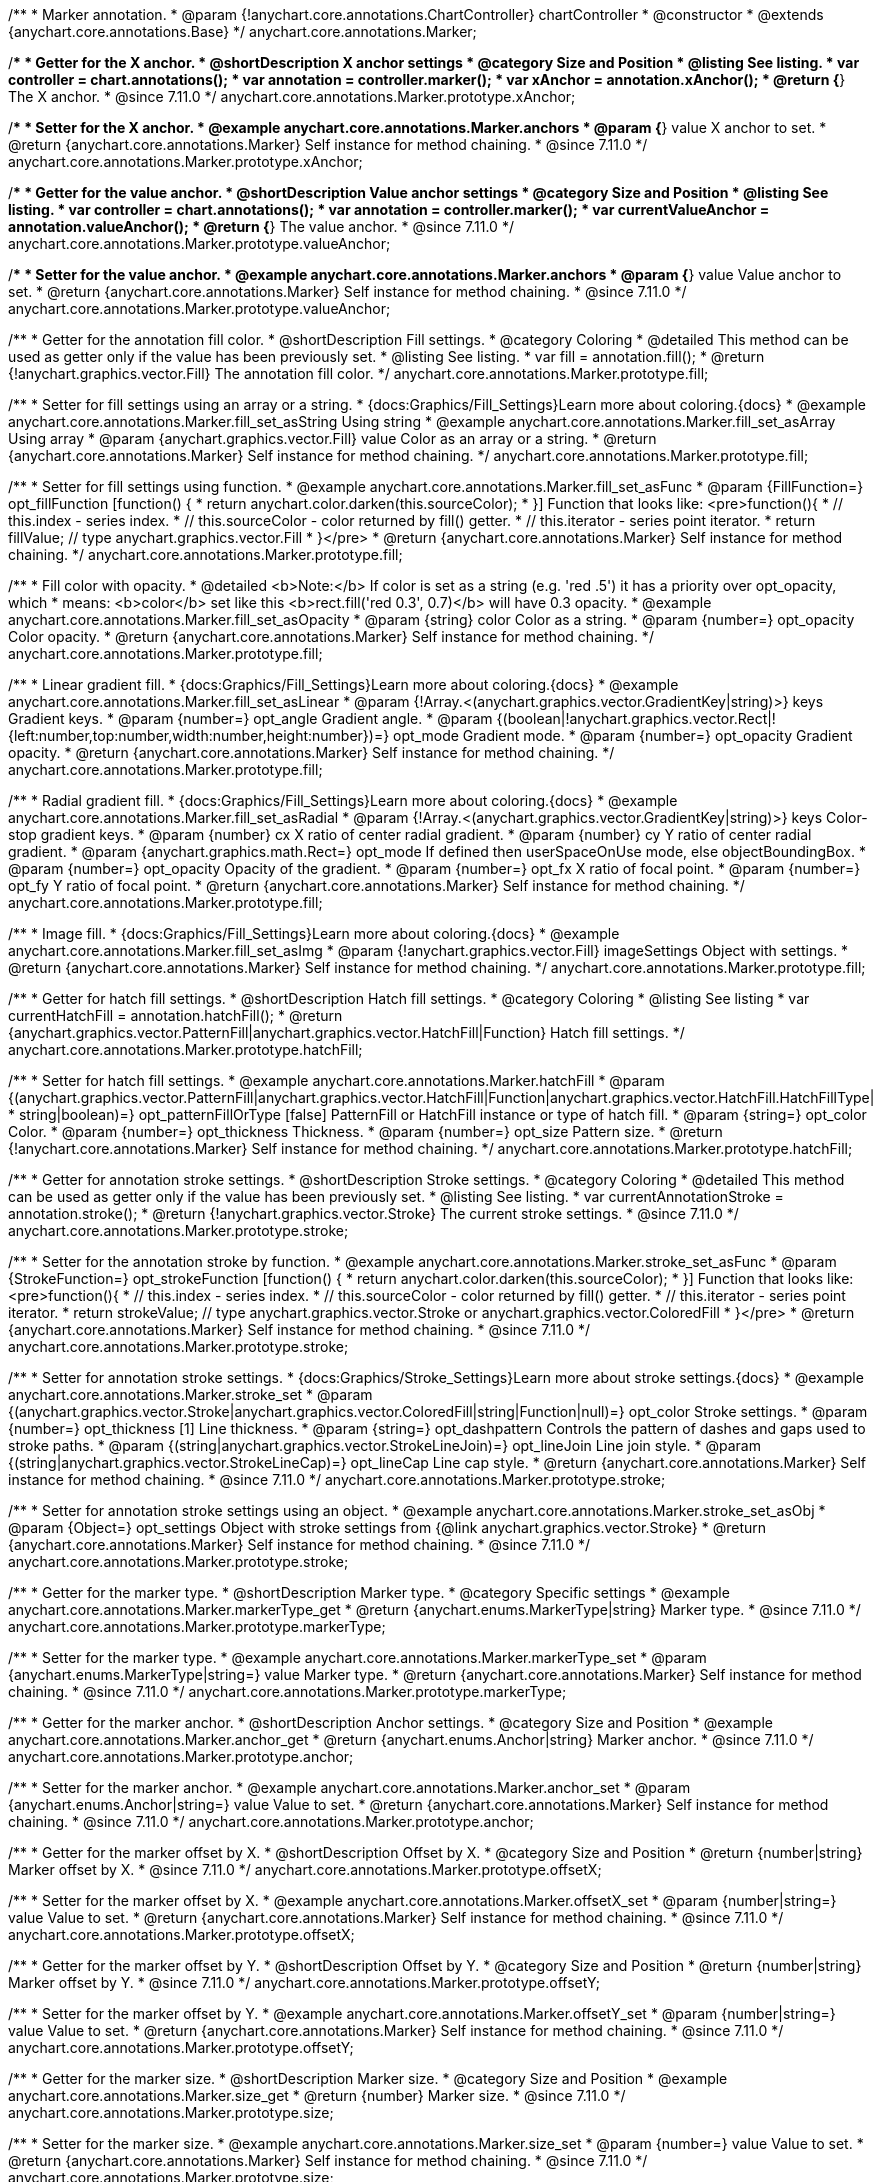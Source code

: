 /**
 * Marker annotation.
 * @param {!anychart.core.annotations.ChartController} chartController
 * @constructor
 * @extends {anychart.core.annotations.Base}
 */
anychart.core.annotations.Marker;

//----------------------------------------------------------------------------------------------------------------------
//
//  anychart.core.annotations.Marker.prototype.xAnchor
//
//----------------------------------------------------------------------------------------------------------------------

/**
 * Getter for the X anchor.
 * @shortDescription X anchor settings
 * @category Size and Position
 * @listing See listing.
 * var controller = chart.annotations();
 * var annotation = controller.marker();
 * var xAnchor = annotation.xAnchor();
 * @return {*} The X anchor.
 * @since 7.11.0
 */
anychart.core.annotations.Marker.prototype.xAnchor;

/**
 * Setter for the X anchor.
 * @example anychart.core.annotations.Marker.anchors
 * @param {*} value X anchor to set.
 * @return {anychart.core.annotations.Marker} Self instance for method chaining.
 * @since 7.11.0
 */
anychart.core.annotations.Marker.prototype.xAnchor;

//----------------------------------------------------------------------------------------------------------------------
//
//  anychart.core.annotations.Marker.prototype.valueAnchor
//
//----------------------------------------------------------------------------------------------------------------------

/**
 * Getter for the value anchor.
 * @shortDescription Value anchor settings
 * @category Size and Position
 * @listing See listing.
 * var controller = chart.annotations();
 * var annotation = controller.marker();
 * var currentValueAnchor = annotation.valueAnchor();
 * @return {*} The value anchor.
 * @since 7.11.0
 */
anychart.core.annotations.Marker.prototype.valueAnchor;

/**
 * Setter for the value anchor.
 * @example anychart.core.annotations.Marker.anchors
 * @param {*} value Value anchor to set.
 * @return {anychart.core.annotations.Marker} Self instance for method chaining.
 * @since 7.11.0
 */
anychart.core.annotations.Marker.prototype.valueAnchor;

//----------------------------------------------------------------------------------------------------------------------
//
//  anychart.core.annotations.Marker.prototype.fill
//
//----------------------------------------------------------------------------------------------------------------------

/**
 * Getter for the annotation fill color.
 * @shortDescription Fill settings.
 * @category Coloring
 * @detailed This method can be used as getter only if the value has been previously set.
 * @listing See listing.
 * var fill = annotation.fill();
 * @return {!anychart.graphics.vector.Fill} The annotation fill color.
 */
anychart.core.annotations.Marker.prototype.fill;

/**
 * Setter for fill settings using an array or a string.
 * {docs:Graphics/Fill_Settings}Learn more about coloring.{docs}
 * @example anychart.core.annotations.Marker.fill_set_asString Using string
 * @example anychart.core.annotations.Marker.fill_set_asArray Using array
 * @param {anychart.graphics.vector.Fill} value Color as an array or a string.
 * @return {anychart.core.annotations.Marker} Self instance for method chaining.
 */
anychart.core.annotations.Marker.prototype.fill;

/**
 * Setter for fill settings using function.
 * @example anychart.core.annotations.Marker.fill_set_asFunc
 * @param {FillFunction=} opt_fillFunction [function() {
 *  return anychart.color.darken(this.sourceColor);
 * }] Function that looks like: <pre>function(){
 *    // this.index - series index.
 *    // this.sourceColor - color returned by fill() getter.
 *    // this.iterator - series point iterator.
 *    return fillValue; // type anychart.graphics.vector.Fill
 * }</pre>
 * @return {anychart.core.annotations.Marker} Self instance for method chaining.
 */
anychart.core.annotations.Marker.prototype.fill;

/**
 * Fill color with opacity.
 * @detailed <b>Note:</b> If color is set as a string (e.g. 'red .5') it has a priority over opt_opacity, which
 * means: <b>color</b> set like this <b>rect.fill('red 0.3', 0.7)</b> will have 0.3 opacity.
 * @example anychart.core.annotations.Marker.fill_set_asOpacity
 * @param {string} color Color as a string.
 * @param {number=} opt_opacity Color opacity.
 * @return {anychart.core.annotations.Marker} Self instance for method chaining.
 */
anychart.core.annotations.Marker.prototype.fill;

/**
 * Linear gradient fill.
 * {docs:Graphics/Fill_Settings}Learn more about coloring.{docs}
 * @example anychart.core.annotations.Marker.fill_set_asLinear
 * @param {!Array.<(anychart.graphics.vector.GradientKey|string)>} keys Gradient keys.
 * @param {number=} opt_angle Gradient angle.
 * @param {(boolean|!anychart.graphics.vector.Rect|!{left:number,top:number,width:number,height:number})=} opt_mode Gradient mode.
 * @param {number=} opt_opacity Gradient opacity.
 * @return {anychart.core.annotations.Marker} Self instance for method chaining.
 */
anychart.core.annotations.Marker.prototype.fill;

/**
 * Radial gradient fill.
 * {docs:Graphics/Fill_Settings}Learn more about coloring.{docs}
 * @example anychart.core.annotations.Marker.fill_set_asRadial
 * @param {!Array.<(anychart.graphics.vector.GradientKey|string)>} keys Color-stop gradient keys.
 * @param {number} cx X ratio of center radial gradient.
 * @param {number} cy Y ratio of center radial gradient.
 * @param {anychart.graphics.math.Rect=} opt_mode If defined then userSpaceOnUse mode, else objectBoundingBox.
 * @param {number=} opt_opacity Opacity of the gradient.
 * @param {number=} opt_fx X ratio of focal point.
 * @param {number=} opt_fy Y ratio of focal point.
 * @return {anychart.core.annotations.Marker} Self instance for method chaining.
 */
anychart.core.annotations.Marker.prototype.fill;

/**
 * Image fill.
 * {docs:Graphics/Fill_Settings}Learn more about coloring.{docs}
 * @example anychart.core.annotations.Marker.fill_set_asImg
 * @param {!anychart.graphics.vector.Fill} imageSettings Object with settings.
 * @return {anychart.core.annotations.Marker} Self instance for method chaining.
 */
anychart.core.annotations.Marker.prototype.fill;

//----------------------------------------------------------------------------------------------------------------------
//
//  anychart.core.annotations.Marker.prototype.hatchFill
//
//----------------------------------------------------------------------------------------------------------------------

/**
 * Getter for hatch fill settings.
 * @shortDescription Hatch fill settings.
 * @category Coloring
 * @listing See listing
 * var currentHatchFill = annotation.hatchFill();
 * @return {anychart.graphics.vector.PatternFill|anychart.graphics.vector.HatchFill|Function} Hatch fill settings.
 */
anychart.core.annotations.Marker.prototype.hatchFill;

/**
 * Setter for hatch fill settings.
 * @example anychart.core.annotations.Marker.hatchFill
 * @param {(anychart.graphics.vector.PatternFill|anychart.graphics.vector.HatchFill|Function|anychart.graphics.vector.HatchFill.HatchFillType|
 * string|boolean)=} opt_patternFillOrType [false] PatternFill or HatchFill instance or type of hatch fill.
 * @param {string=} opt_color Color.
 * @param {number=} opt_thickness Thickness.
 * @param {number=} opt_size Pattern size.
 * @return {!anychart.core.annotations.Marker} Self instance for method chaining.
 */
anychart.core.annotations.Marker.prototype.hatchFill;


//----------------------------------------------------------------------------------------------------------------------
//
//  anychart.core.annotations.Marker.prototype.stroke
//
//----------------------------------------------------------------------------------------------------------------------

/**
 * Getter for annotation stroke settings.
 * @shortDescription Stroke settings.
 * @category Coloring
 * @detailed This method can be used as getter only if the value has been previously set.
 * @listing See listing.
 * var currentAnnotationStroke = annotation.stroke();
 * @return {!anychart.graphics.vector.Stroke} The current stroke settings.
 * @since 7.11.0
 */
anychart.core.annotations.Marker.prototype.stroke;

/**
 * Setter for the annotation stroke by function.
 * @example anychart.core.annotations.Marker.stroke_set_asFunc
 * @param {StrokeFunction=} opt_strokeFunction [function() {
 *  return anychart.color.darken(this.sourceColor);
 * }] Function that looks like: <pre>function(){
 *    // this.index - series index.
 *    // this.sourceColor -  color returned by fill() getter.
 *    // this.iterator - series point iterator.
 *    return strokeValue; // type anychart.graphics.vector.Stroke or anychart.graphics.vector.ColoredFill
 * }</pre>
 * @return {anychart.core.annotations.Marker} Self instance for method chaining.
 * @since 7.11.0
 */
anychart.core.annotations.Marker.prototype.stroke;

/**
 * Setter for annotation stroke settings.
 * {docs:Graphics/Stroke_Settings}Learn more about stroke settings.{docs}
 * @example anychart.core.annotations.Marker.stroke_set
 * @param {(anychart.graphics.vector.Stroke|anychart.graphics.vector.ColoredFill|string|Function|null)=} opt_color Stroke settings.
 * @param {number=} opt_thickness [1] Line thickness.
 * @param {string=} opt_dashpattern Controls the pattern of dashes and gaps used to stroke paths.
 * @param {(string|anychart.graphics.vector.StrokeLineJoin)=} opt_lineJoin Line join style.
 * @param {(string|anychart.graphics.vector.StrokeLineCap)=} opt_lineCap Line cap style.
 * @return {anychart.core.annotations.Marker} Self instance for method chaining.
 * @since 7.11.0
 */
anychart.core.annotations.Marker.prototype.stroke;

/**
* Setter for annotation stroke settings using an object.
* @example anychart.core.annotations.Marker.stroke_set_asObj
* @param {Object=} opt_settings Object with stroke settings from {@link anychart.graphics.vector.Stroke}
* @return {anychart.core.annotations.Marker} Self instance for method chaining.
* @since 7.11.0
*/
anychart.core.annotations.Marker.prototype.stroke;

//----------------------------------------------------------------------------------------------------------------------
//
//  anychart.core.annotations.Marker.prototype.markerType
//
//----------------------------------------------------------------------------------------------------------------------

/**
 * Getter for the marker type.
 * @shortDescription Marker type.
 * @category Specific settings
 * @example anychart.core.annotations.Marker.markerType_get
 * @return {anychart.enums.MarkerType|string} Marker type.
 * @since 7.11.0
 */
anychart.core.annotations.Marker.prototype.markerType;

/**
 * Setter for the marker type.
 * @example anychart.core.annotations.Marker.markerType_set
 * @param {anychart.enums.MarkerType|string=} value Marker type.
 * @return {anychart.core.annotations.Marker} Self instance for method chaining.
 * @since 7.11.0
 */
anychart.core.annotations.Marker.prototype.markerType;

//----------------------------------------------------------------------------------------------------------------------
//
//  anychart.core.annotations.Marker.prototype.anchor
//
//----------------------------------------------------------------------------------------------------------------------

/**
 * Getter for the marker anchor.
 * @shortDescription Anchor settings.
 * @category Size and Position
 * @example anychart.core.annotations.Marker.anchor_get
 * @return {anychart.enums.Anchor|string} Marker anchor.
 * @since 7.11.0
 */
anychart.core.annotations.Marker.prototype.anchor;

/**
 * Setter for the marker anchor.
 * @example anychart.core.annotations.Marker.anchor_set
 * @param {anychart.enums.Anchor|string=} value Value to set.
 * @return {anychart.core.annotations.Marker} Self instance for method chaining.
 * @since 7.11.0
 */
anychart.core.annotations.Marker.prototype.anchor;

//----------------------------------------------------------------------------------------------------------------------
//
//  anychart.core.annotations.Marker.prototype.offsetX
//
//----------------------------------------------------------------------------------------------------------------------

/**
 * Getter for the marker offset by X.
 * @shortDescription Offset by X.
 * @category Size and Position
 * @return {number|string} Marker offset by X.
 * @since 7.11.0
 */
anychart.core.annotations.Marker.prototype.offsetX;

/**
 * Setter for the marker offset by X.
 * @example anychart.core.annotations.Marker.offsetX_set
 * @param {number|string=} value Value to set.
 * @return {anychart.core.annotations.Marker} Self instance for method chaining.
 * @since 7.11.0
 */
anychart.core.annotations.Marker.prototype.offsetX;

//----------------------------------------------------------------------------------------------------------------------
//
//  anychart.core.annotations.Marker.prototype.offsetY
//
//----------------------------------------------------------------------------------------------------------------------

/**
 * Getter for the marker offset by Y.
 * @shortDescription Offset by Y.
 * @category Size and Position
 * @return {number|string} Marker offset by Y.
 * @since 7.11.0
 */
anychart.core.annotations.Marker.prototype.offsetY;

/**
 * Setter for the marker offset by Y.
 * @example anychart.core.annotations.Marker.offsetY_set
 * @param {number|string=} value Value to set.
 * @return {anychart.core.annotations.Marker} Self instance for method chaining.
 * @since 7.11.0
 */
anychart.core.annotations.Marker.prototype.offsetY;

//----------------------------------------------------------------------------------------------------------------------
//
//  anychart.core.annotations.Marker.prototype.size
//
//----------------------------------------------------------------------------------------------------------------------

/**
 * Getter for the marker size.
 * @shortDescription Marker size.
 * @category Size and Position
 * @example anychart.core.annotations.Marker.size_get
 * @return {number} Marker size.
 * @since 7.11.0
 */
anychart.core.annotations.Marker.prototype.size;

/**
 * Setter for the marker size.
 * @example anychart.core.annotations.Marker.size_set
 * @param {number=} value Value to set.
 * @return {anychart.core.annotations.Marker} Self instance for method chaining.
 * @since 7.11.0
 */
anychart.core.annotations.Marker.prototype.size;

/** @inheritDoc */
anychart.core.annotations.Marker.prototype.normal;

/** @inheritDoc */
anychart.core.annotations.Marker.prototype.hovered;

/** @inheritDoc */
anychart.core.annotations.Marker.prototype.selected;

/** @inheritDoc */
anychart.core.annotations.Marker.prototype.getType;

/** @inheritDoc */
anychart.core.annotations.Marker.prototype.getChart;

/** @inheritDoc */
anychart.core.annotations.Marker.prototype.getPlot;

/** @inheritDoc */
anychart.core.annotations.Marker.prototype.yScale;

/** @inheritDoc */
anychart.core.annotations.Marker.prototype.xScale;

/** @inheritDoc */
anychart.core.annotations.Marker.prototype.select;

/**
 * @ignoreDoc
 * @inheritDoc */
anychart.core.annotations.Marker.prototype.markers;

/** @inheritDoc */
anychart.core.annotations.Marker.prototype.color;

/** @inheritDoc */
anychart.core.annotations.Marker.prototype.hoverGap;

/** @inheritDoc */
anychart.core.annotations.Marker.prototype.allowEdit;
